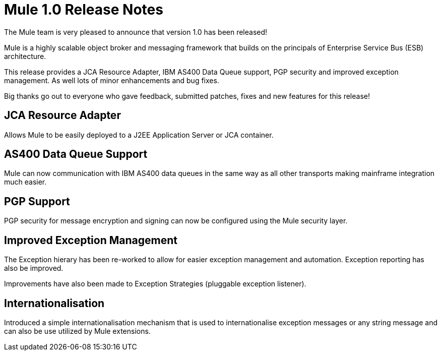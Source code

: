 = Mule 1.0 Release Notes

The Mule team is very pleased to announce that version 1.0 has been released! 

Mule is a highly scalable object broker and messaging framework that builds on the principals of Enterprise Service Bus (ESB) architecture.

This release provides a JCA Resource Adapter, IBM AS400 Data Queue support, PGP security and improved exception management. As well lots of minor enhancements and bug fixes. 

Big thanks go out to everyone who gave feedback, submitted patches, fixes and new features for this release! 

== JCA Resource Adapter

Allows Mule to be easily deployed to a J2EE Application Server or JCA container.

== AS400 Data Queue Support

Mule can now communication with IBM AS400 data queues in the same way as all other transports making mainframe integration much easier. 

== PGP Support

PGP security for message encryption and signing can now be configured using the Mule security layer.

== Improved Exception Management

The Exception hierary has been re-worked to allow for easier exception management and automation. Exception reporting has also be improved.

Improvements have also been made to Exception Strategies (pluggable exception listener).

== Internationalisation

Introduced a simple internationalisation mechanism that is used to internationalise exception messages or any string message and can also be use utilized by Mule extensions.

